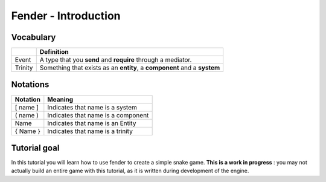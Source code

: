 Fender - Introduction
=====================

Vocabulary
----------

+------------+--------------------------------------------+
|            |              Definition                    |
+============+============================================+
| Event      | A type that you **send** and **require**   |
|            | through a mediator.                        |
+------------+--------------------------------------------+
| Trinity    | Something that exists as an **entity**,    |
|            | a **component** and a **system**           |
+------------+--------------------------------------------+

Notations
---------

+------------+------------------------------------+
| Notation   |              Meaning               |
+============+====================================+
| [ name ]   | Indicates that name is a system    |
+------------+------------------------------------+
| ( name )   | Indicates that name is a component |
+------------+------------------------------------+
|   Name     | Indicates that name is an Entity   |
+------------+------------------------------------+
| { Name }   | Indicates that name is a trinity   |
+------------+------------------------------------+

Tutorial goal
-------------

In this tutorial you will learn how to use fender to create a simple snake game.
**This is a work in progress** : you may not actually build an entire game with this tutorial, as it is written during development of the engine.
